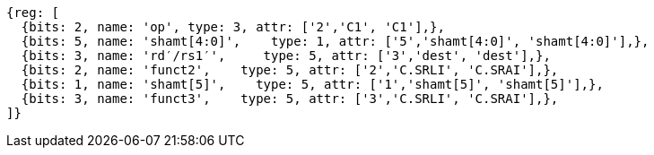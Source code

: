 //c-srli-srai.adoc

[wavedrom, ,svg]
....
{reg: [
  {bits: 2, name: 'op', type: 3, attr: ['2','C1', 'C1'],},
  {bits: 5, name: 'shamt[4:0]',    type: 1, attr: ['5','shamt[4:0]', 'shamt[4:0]'],},
  {bits: 3, name: 'rd′/rs1′',     type: 5, attr: ['3','dest', 'dest'],},
  {bits: 2, name: 'funct2',    type: 5, attr: ['2','C.SRLI', 'C.SRAI'],},
  {bits: 1, name: 'shamt[5]',    type: 5, attr: ['1','shamt[5]', 'shamt[5]'],},
  {bits: 3, name: 'funct3',    type: 5, attr: ['3','C.SRLI', 'C.SRAI'],},
]}
....


